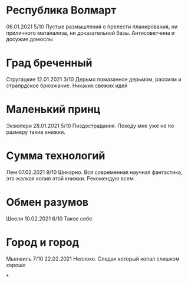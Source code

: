 * Республика Волмарт
06.01.2021
5/10
Пустые размышления о прелести планирования, ни приличного матанализа, ни доказательной базы. Антисоветчина и досужие домослы

* Град бреченный 
Стругацкие
12.01.2021
3/10
Дерьмо помазанное дерьмом, рассизм и страпрдское брюзжание. Никаких свежих идей

* Маленький принц
Экзюпери
28.01.2021
5/10
Пиздострадания. Походу мне уже не по размеру такие книжки. 

* Сумма технологий
Лем
07.02.2021
9/10
Шикарно. Вся современная научная фантастика, это жалкая копия этой книжки. Рекомендую всем.

* Обмен разумов
Шеели
10.02.2021
6/10
Такое себе

* Город и город
Мьенвиль
7/10
22.02.2021
Неплохо. Следак который копал слишком хорошо

*

